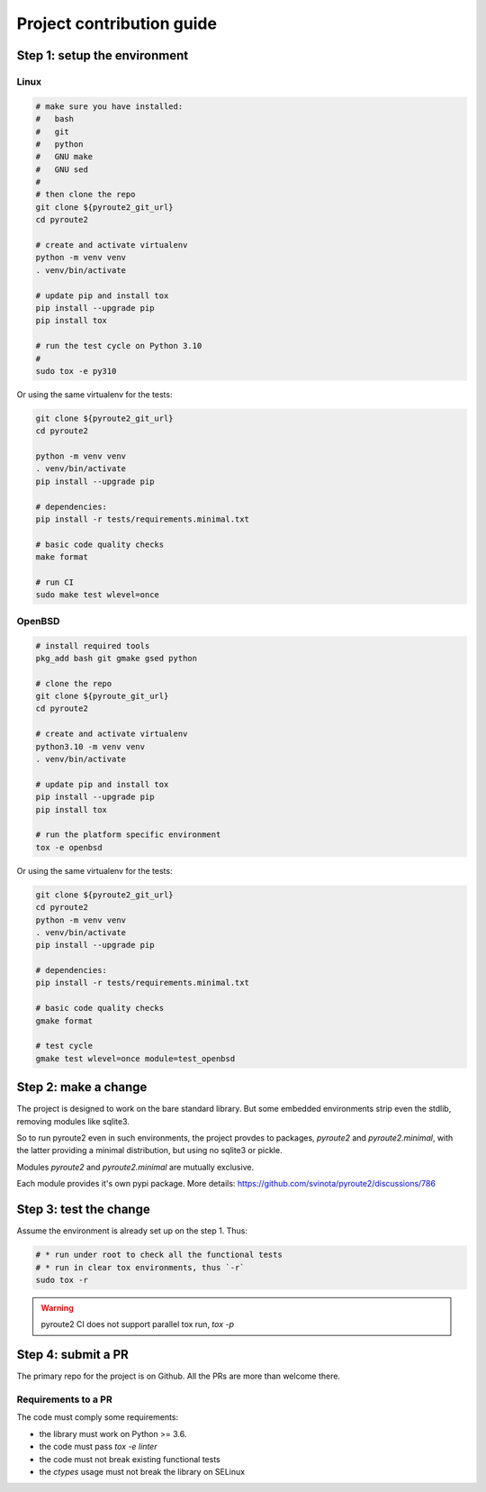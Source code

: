 .. devcontribute:

Project contribution guide
==========================

Step 1: setup the environment
-----------------------------

Linux
+++++

.. code-block:: bash

   # make sure you have installed:
   #   bash
   #   git
   #   python
   #   GNU make
   #   GNU sed
   #
   # then clone the repo
   git clone ${pyroute2_git_url}
   cd pyroute2

   # create and activate virtualenv
   python -m venv venv
   . venv/bin/activate

   # update pip and install tox
   pip install --upgrade pip
   pip install tox

   # run the test cycle on Python 3.10
   #
   sudo tox -e py310

Or using the same virtualenv for the tests:

.. code-block:: bash

   git clone ${pyroute2_git_url}
   cd pyroute2

   python -m venv venv
   . venv/bin/activate
   pip install --upgrade pip

   # dependencies:
   pip install -r tests/requirements.minimal.txt

   # basic code quality checks
   make format

   # run CI
   sudo make test wlevel=once

OpenBSD
+++++++

.. code-block:: bash

   # install required tools
   pkg_add bash git gmake gsed python

   # clone the repo
   git clone ${pyroute_git_url}
   cd pyroute2

   # create and activate virtualenv
   python3.10 -m venv venv
   . venv/bin/activate

   # update pip and install tox
   pip install --upgrade pip
   pip install tox

   # run the platform specific environment
   tox -e openbsd

Or using the same virtualenv for the tests:

.. code-block:: bash

   git clone ${pyroute2_git_url}
   cd pyroute2
   python -m venv venv
   . venv/bin/activate
   pip install --upgrade pip

   # dependencies:
   pip install -r tests/requirements.minimal.txt

   # basic code quality checks
   gmake format

   # test cycle
   gmake test wlevel=once module=test_openbsd

Step 2: make a change
---------------------

The project is designed to work on the bare standard library.
But some embedded environments strip even the stdlib, removing
modules like sqlite3.

So to run pyroute2 even in such environments, the project provdes
to packages, `pyroute2` and `pyroute2.minimal`, with the latter
providing a minimal distribution, but using no sqlite3 or pickle.

Modules `pyroute2` and `pyroute2.minimal` are mutually exclusive.

Each module provides it's own pypi package.
More details: https://github.com/svinota/pyroute2/discussions/786

Step 3: test the change
-----------------------

Assume the environment is already set up on the step 1. Thus:

.. code-block:: bash

   # * run under root to check all the functional tests
   # * run in clear tox environments, thus `-r`
   sudo tox -r

.. warning:: pyroute2 CI does not support parallel tox run, `tox -p`

Step 4: submit a PR
-------------------

The primary repo for the project is on Github. All the PRs
are more than welcome there.

Requirements to a PR
++++++++++++++++++++

The code must comply some requirements:

* the library must work on Python >= 3.6.
* the code must pass `tox -e linter`
* the code must not break existing functional tests
* the `ctypes` usage must not break the library on SELinux
